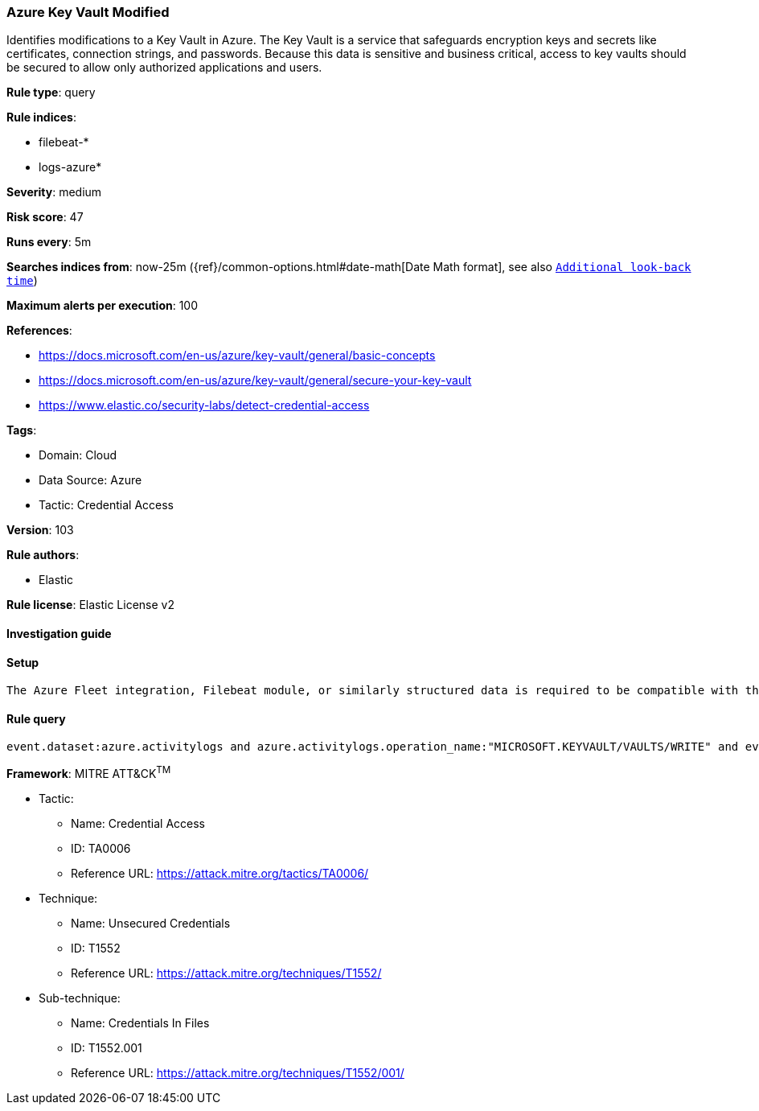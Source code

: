 [[azure-key-vault-modified]]
=== Azure Key Vault Modified

Identifies modifications to a Key Vault in Azure. The Key Vault is a service that safeguards encryption keys and secrets like certificates, connection strings, and passwords. Because this data is sensitive and business critical, access to key vaults should be secured to allow only authorized applications and users.

*Rule type*: query

*Rule indices*: 

* filebeat-*
* logs-azure*

*Severity*: medium

*Risk score*: 47

*Runs every*: 5m

*Searches indices from*: now-25m ({ref}/common-options.html#date-math[Date Math format], see also <<rule-schedule, `Additional look-back time`>>)

*Maximum alerts per execution*: 100

*References*: 

* https://docs.microsoft.com/en-us/azure/key-vault/general/basic-concepts
* https://docs.microsoft.com/en-us/azure/key-vault/general/secure-your-key-vault
* https://www.elastic.co/security-labs/detect-credential-access

*Tags*: 

* Domain: Cloud
* Data Source: Azure
* Tactic: Credential Access

*Version*: 103

*Rule authors*: 

* Elastic

*Rule license*: Elastic License v2


==== Investigation guide


[source, markdown]
----------------------------------

----------------------------------

==== Setup


[source, markdown]
----------------------------------
The Azure Fleet integration, Filebeat module, or similarly structured data is required to be compatible with this rule.
----------------------------------

==== Rule query


[source, js]
----------------------------------
event.dataset:azure.activitylogs and azure.activitylogs.operation_name:"MICROSOFT.KEYVAULT/VAULTS/WRITE" and event.outcome:(Success or success)

----------------------------------

*Framework*: MITRE ATT&CK^TM^

* Tactic:
** Name: Credential Access
** ID: TA0006
** Reference URL: https://attack.mitre.org/tactics/TA0006/
* Technique:
** Name: Unsecured Credentials
** ID: T1552
** Reference URL: https://attack.mitre.org/techniques/T1552/
* Sub-technique:
** Name: Credentials In Files
** ID: T1552.001
** Reference URL: https://attack.mitre.org/techniques/T1552/001/
